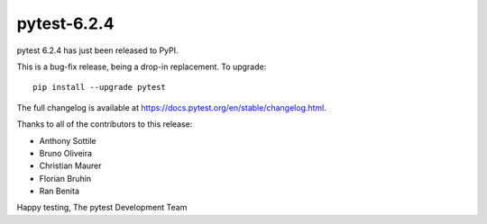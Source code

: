 pytest-6.2.4
=======================================

pytest 6.2.4 has just been released to PyPI.

This is a bug-fix release, being a drop-in replacement. To upgrade::

  pip install --upgrade pytest

The full changelog is available at https://docs.pytest.org/en/stable/changelog.html.

Thanks to all of the contributors to this release:

* Anthony Sottile
* Bruno Oliveira
* Christian Maurer
* Florian Bruhin
* Ran Benita


Happy testing,
The pytest Development Team
